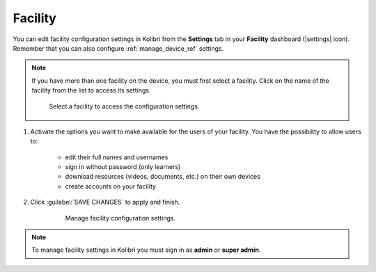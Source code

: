 .. _manage_facility_ref:

Facility
########

You can edit facility configuration settings in Kolibri from the **Settings** tab in your **Facility** dashboard (|settings| icon). Remember that you can also configure :ref:`manage_device_ref` settings. 

.. note::
  If you have more than one facility on the device, you must first select a facility. Click on the name of the facility from the list to access its settings.

  .. figure:: /img/select-facility.png
    :alt: After clicking the Facility option in the sidebar, select which one you want to work on.

    Select a facility to access the configuration settings.

#. Activate the options you want to make available for the users of your facility. You have the possibility to allow users to:

	* edit their full names and usernames
	* sign in without password (only learners)
	* download resources (videos, documents, etc.) on their own devices 
	* create accounts on your facility 
	
#. Click :guilabel:`SAVE CHANGES` to apply and finish.

    .. figure:: /img/manage-facility.png
      :alt: Open Facility page, navigate to Settings tab, and use the checkboxes to activate or deactivate the available options.

      Manage facility configuration settings.

.. note::
  To manage facility settings in Kolibri you must sign in as **admin** or **super admin**.